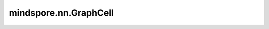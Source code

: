 mindspore.nn.GraphCell
======================

.. py:class:: mindspore.nn.GraphCell(graph, params_init=None)

    运行从MindIR加载的计算图。

    此功能仍在开发中。目前 `GraphCell` 不支持修改图结构，在导出MindIR时只能使用shape和类型与输入相同的数据。

    参数：
        - **graph** (object) - 从MindIR加载的编译图。
        - **params_init** (dict) - 需要在图中初始化的参数。key为参数名称，类型为字符串，value为 Tensor 或 Parameter。如果参数名在图中已经存在，则更新其值；如果不存在，则忽略。默认值：None。

    异常：
        - **TypeError** - 如果图不是FuncGraph类型。
        - **TypeError** - 如果 `params_init` 不是字典。
        - **TypeError** - 如果 `params_init` 的key不是字符串。
        - **TypeError** - 如果 `params_init` 的value既不是 Tensor也不是Parameter。

